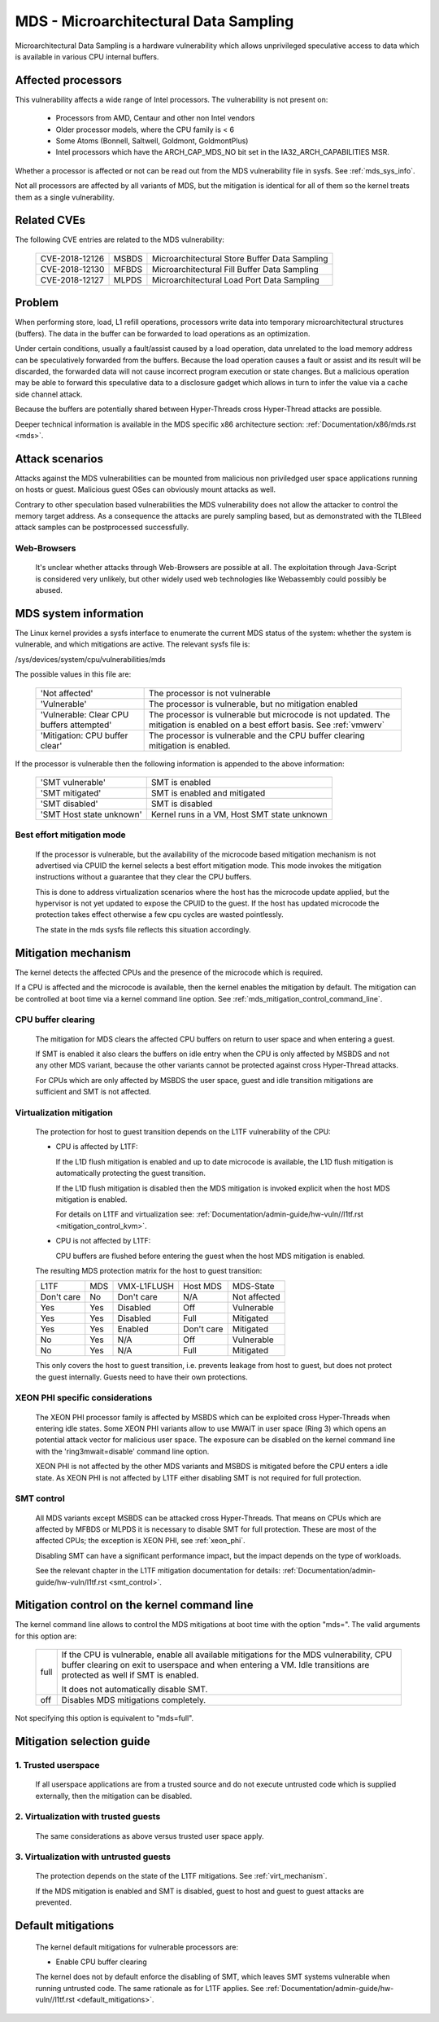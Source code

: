 MDS - Microarchitectural Data Sampling
======================================

Microarchitectural Data Sampling is a hardware vulnerability which allows
unprivileged speculative access to data which is available in various CPU
internal buffers.

Affected processors
-------------------

This vulnerability affects a wide range of Intel processors. The
vulnerability is not present on:

   - Processors from AMD, Centaur and other non Intel vendors

   - Older processor models, where the CPU family is < 6

   - Some Atoms (Bonnell, Saltwell, Goldmont, GoldmontPlus)

   - Intel processors which have the ARCH_CAP_MDS_NO bit set in the
     IA32_ARCH_CAPABILITIES MSR.

Whether a processor is affected or not can be read out from the MDS
vulnerability file in sysfs. See :ref:`mds_sys_info`.

Not all processors are affected by all variants of MDS, but the mitigation
is identical for all of them so the kernel treats them as a single
vulnerability.

Related CVEs
------------

The following CVE entries are related to the MDS vulnerability:

   ==============  =====  ==============================================
   CVE-2018-12126  MSBDS  Microarchitectural Store Buffer Data Sampling
   CVE-2018-12130  MFBDS  Microarchitectural Fill Buffer Data Sampling
   CVE-2018-12127  MLPDS  Microarchitectural Load Port Data Sampling
   ==============  =====  ==============================================

Problem
-------

When performing store, load, L1 refill operations, processors write data
into temporary microarchitectural structures (buffers). The data in the
buffer can be forwarded to load operations as an optimization.

Under certain conditions, usually a fault/assist caused by a load
operation, data unrelated to the load memory address can be speculatively
forwarded from the buffers. Because the load operation causes a fault or
assist and its result will be discarded, the forwarded data will not cause
incorrect program execution or state changes. But a malicious operation
may be able to forward this speculative data to a disclosure gadget which
allows in turn to infer the value via a cache side channel attack.

Because the buffers are potentially shared between Hyper-Threads cross
Hyper-Thread attacks are possible.

Deeper technical information is available in the MDS specific x86
architecture section: :ref:`Documentation/x86/mds.rst <mds>`.


Attack scenarios
----------------

Attacks against the MDS vulnerabilities can be mounted from malicious non
priviledged user space applications running on hosts or guest. Malicious
guest OSes can obviously mount attacks as well.

Contrary to other speculation based vulnerabilities the MDS vulnerability
does not allow the attacker to control the memory target address. As a
consequence the attacks are purely sampling based, but as demonstrated with
the TLBleed attack samples can be postprocessed successfully.

Web-Browsers
^^^^^^^^^^^^

  It's unclear whether attacks through Web-Browsers are possible at
  all. The exploitation through Java-Script is considered very unlikely,
  but other widely used web technologies like Webassembly could possibly be
  abused.


.. _mds_sys_info:

MDS system information
-----------------------

The Linux kernel provides a sysfs interface to enumerate the current MDS
status of the system: whether the system is vulnerable, and which
mitigations are active. The relevant sysfs file is:

/sys/devices/system/cpu/vulnerabilities/mds

The possible values in this file are:

  =========================================   =================================
  'Not affected'				The processor is not vulnerable

  'Vulnerable'					The processor is vulnerable,
						but no mitigation enabled

  'Vulnerable: Clear CPU buffers attempted'	The processor is vulnerable but
						microcode is not updated.
						The mitigation is enabled on a
						best effort basis.
						See :ref:`vmwerv`

  'Mitigation: CPU buffer clear'		The processor is vulnerable and the
						CPU buffer clearing mitigation is
						enabled.
  =========================================   =================================

If the processor is vulnerable then the following information is appended
to the above information:

    ========================  ============================================
    'SMT vulnerable'          SMT is enabled
    'SMT mitigated'           SMT is enabled and mitigated
    'SMT disabled'            SMT is disabled
    'SMT Host state unknown'  Kernel runs in a VM, Host SMT state unknown
    ========================  ============================================

.. _vmwerv:

Best effort mitigation mode
^^^^^^^^^^^^^^^^^^^^^^^^^^^

  If the processor is vulnerable, but the availability of the microcode based
  mitigation mechanism is not advertised via CPUID the kernel selects a best
  effort mitigation mode.  This mode invokes the mitigation instructions
  without a guarantee that they clear the CPU buffers.

  This is done to address virtualization scenarios where the host has the
  microcode update applied, but the hypervisor is not yet updated to expose
  the CPUID to the guest. If the host has updated microcode the protection
  takes effect otherwise a few cpu cycles are wasted pointlessly.

  The state in the mds sysfs file reflects this situation accordingly.


Mitigation mechanism
-------------------------

The kernel detects the affected CPUs and the presence of the microcode
which is required.

If a CPU is affected and the microcode is available, then the kernel
enables the mitigation by default. The mitigation can be controlled at boot
time via a kernel command line option. See
:ref:`mds_mitigation_control_command_line`.

.. _cpu_buffer_clear:

CPU buffer clearing
^^^^^^^^^^^^^^^^^^^

  The mitigation for MDS clears the affected CPU buffers on return to user
  space and when entering a guest.

  If SMT is enabled it also clears the buffers on idle entry when the CPU
  is only affected by MSBDS and not any other MDS variant, because the
  other variants cannot be protected against cross Hyper-Thread attacks.

  For CPUs which are only affected by MSBDS the user space, guest and idle
  transition mitigations are sufficient and SMT is not affected.

.. _virt_mechanism:

Virtualization mitigation
^^^^^^^^^^^^^^^^^^^^^^^^^

  The protection for host to guest transition depends on the L1TF
  vulnerability of the CPU:

  - CPU is affected by L1TF:

    If the L1D flush mitigation is enabled and up to date microcode is
    available, the L1D flush mitigation is automatically protecting the
    guest transition.

    If the L1D flush mitigation is disabled then the MDS mitigation is
    invoked explicit when the host MDS mitigation is enabled.

    For details on L1TF and virtualization see:
    :ref:`Documentation/admin-guide/hw-vuln//l1tf.rst <mitigation_control_kvm>`.

  - CPU is not affected by L1TF:

    CPU buffers are flushed before entering the guest when the host MDS
    mitigation is enabled.

  The resulting MDS protection matrix for the host to guest transition:

  ============ ===== ============= ============ =================
   L1TF         MDS   VMX-L1FLUSH   Host MDS     MDS-State

   Don't care   No    Don't care    N/A          Not affected

   Yes          Yes   Disabled      Off          Vulnerable

   Yes          Yes   Disabled      Full         Mitigated

   Yes          Yes   Enabled       Don't care   Mitigated

   No           Yes   N/A           Off          Vulnerable

   No           Yes   N/A           Full         Mitigated
  ============ ===== ============= ============ =================

  This only covers the host to guest transition, i.e. prevents leakage from
  host to guest, but does not protect the guest internally. Guests need to
  have their own protections.

.. _xeon_phi:

XEON PHI specific considerations
^^^^^^^^^^^^^^^^^^^^^^^^^^^^^^^^

  The XEON PHI processor family is affected by MSBDS which can be exploited
  cross Hyper-Threads when entering idle states. Some XEON PHI variants allow
  to use MWAIT in user space (Ring 3) which opens an potential attack vector
  for malicious user space. The exposure can be disabled on the kernel
  command line with the 'ring3mwait=disable' command line option.

  XEON PHI is not affected by the other MDS variants and MSBDS is mitigated
  before the CPU enters a idle state. As XEON PHI is not affected by L1TF
  either disabling SMT is not required for full protection.

.. _mds_smt_control:

SMT control
^^^^^^^^^^^

  All MDS variants except MSBDS can be attacked cross Hyper-Threads. That
  means on CPUs which are affected by MFBDS or MLPDS it is necessary to
  disable SMT for full protection. These are most of the affected CPUs; the
  exception is XEON PHI, see :ref:`xeon_phi`.

  Disabling SMT can have a significant performance impact, but the impact
  depends on the type of workloads.

  See the relevant chapter in the L1TF mitigation documentation for details:
  :ref:`Documentation/admin-guide/hw-vuln/l1tf.rst <smt_control>`.


.. _mds_mitigation_control_command_line:

Mitigation control on the kernel command line
---------------------------------------------

The kernel command line allows to control the MDS mitigations at boot
time with the option "mds=". The valid arguments for this option are:

  ============  =============================================================
  full		If the CPU is vulnerable, enable all available mitigations
		for the MDS vulnerability, CPU buffer clearing on exit to
		userspace and when entering a VM. Idle transitions are
		protected as well if SMT is enabled.

		It does not automatically disable SMT.

  off		Disables MDS mitigations completely.

  ============  =============================================================

Not specifying this option is equivalent to "mds=full".


Mitigation selection guide
--------------------------

1. Trusted userspace
^^^^^^^^^^^^^^^^^^^^

   If all userspace applications are from a trusted source and do not
   execute untrusted code which is supplied externally, then the mitigation
   can be disabled.


2. Virtualization with trusted guests
^^^^^^^^^^^^^^^^^^^^^^^^^^^^^^^^^^^^^

   The same considerations as above versus trusted user space apply.

3. Virtualization with untrusted guests
^^^^^^^^^^^^^^^^^^^^^^^^^^^^^^^^^^^^^^^

   The protection depends on the state of the L1TF mitigations.
   See :ref:`virt_mechanism`.

   If the MDS mitigation is enabled and SMT is disabled, guest to host and
   guest to guest attacks are prevented.

.. _mds_default_mitigations:

Default mitigations
-------------------

  The kernel default mitigations for vulnerable processors are:

  - Enable CPU buffer clearing

  The kernel does not by default enforce the disabling of SMT, which leaves
  SMT systems vulnerable when running untrusted code. The same rationale as
  for L1TF applies.
  See :ref:`Documentation/admin-guide/hw-vuln//l1tf.rst <default_mitigations>`.

